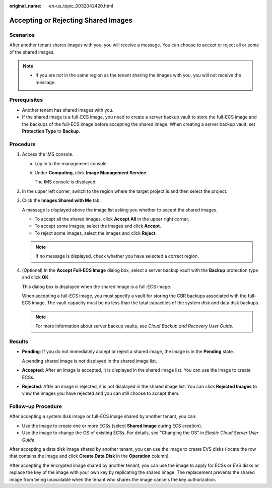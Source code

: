 :original_name: en-us_topic_0032042420.html

.. _en-us_topic_0032042420:

Accepting or Rejecting Shared Images
====================================

Scenarios
---------

After another tenant shares images with you, you will receive a message. You can choose to accept or reject all or some of the shared images.

.. note::

   -  If you are not in the same region as the tenant sharing the images with you, you will not receive the message.

Prerequisites
-------------

-  Another tenant has shared images with you.
-  If the shared image is a full-ECS image, you need to create a server backup vault to store the full-ECS image and the backups of the full-ECS image before accepting the shared image. When creating a server backup vault, set **Protection Type** to **Backup**.

Procedure
---------

#. Access the IMS console.

   a. Log in to the management console.

   b. Under **Computing**, click **Image Management Service**.

      The IMS console is displayed.

#. In the upper left corner, switch to the region where the target project is and then select the project.

#. Click the **Images Shared with Me** tab.

   A message is displayed above the image list asking you whether to accept the shared images.

   -  To accept all the shared images, click **Accept All** in the upper right corner.
   -  To accept some images, select the images and click **Accept**.
   -  To reject some images, select the images and click **Reject**.

   .. note::

      If no message is displayed, check whether you have selected a correct region.

#. (Optional) In the **Accept Full-ECS Image** dialog box, select a server backup vault with the **Backup** protection type and click **OK**.

   This dialog box is displayed when the shared image is a full-ECS image.

   When accepting a full-ECS image, you must specify a vault for storing the CBR backups associated with the full-ECS image. The vault capacity must be no less than the total capacities of the system disk and data disk backups.

   .. note::

      For more information about server backup vaults, see *Cloud Backup and Recovery User Guide*.

Results
-------

-  **Pending**: If you do not immediately accept or reject a shared image, the image is in the **Pending** state.

   A pending shared image is not displayed in the shared image list.

-  **Accepted**: After an image is accepted, it is displayed in the shared image list. You can use the image to create ECSs.

-  **Rejected**: After an image is rejected, it is not displayed in the shared image list. You can click **Rejected Images** to view the images you have rejected and you can still choose to accept them.

Follow-up Procedure
-------------------

After accepting a system disk image or full-ECS image shared by another tenant, you can:

-  Use the image to create one or more ECSs (select **Shared Image** during ECS creation).
-  Use the image to change the OS of existing ECSs. For details, see "Changing the OS" in *Elastic Cloud Server User Guide*.

After accepting a data disk image shared by another tenant, you can use the image to create EVS disks (locate the row that contains the image and click **Create Data Disk** in the **Operation** column).

After accepting the encrypted image shared by another tenant, you can use the image to apply for ECSs or EVS disks or replace the key of the image with your own key by replicating the shared image. The replacement prevents the shared image from being unavailable when the tenant who shares the image cancels the key authorization.
